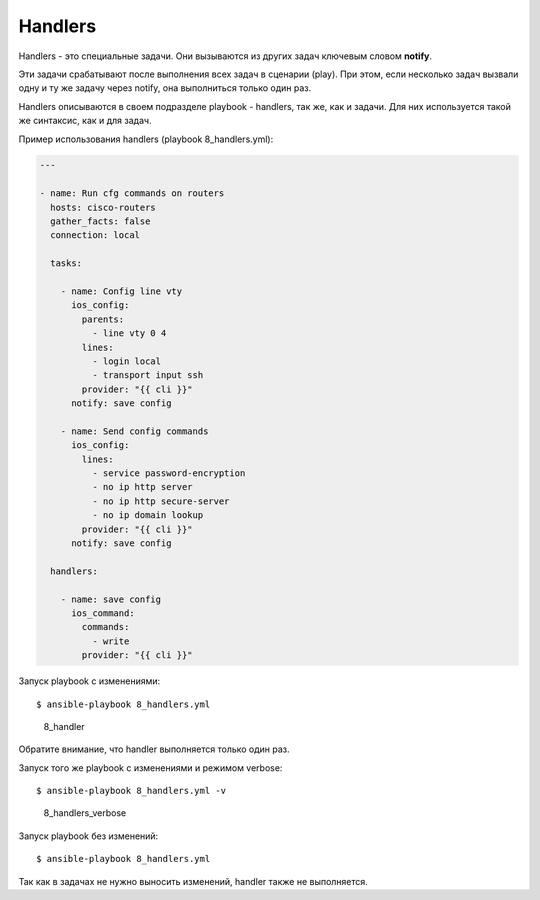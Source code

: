 Handlers
--------

Handlers - это специальные задачи. Они вызываются из других задач
ключевым словом **notify**.

Эти задачи срабатывают после выполнения всех задач в сценарии (play).
При этом, если несколько задач вызвали одну и ту же задачу через notify,
она выполниться только один раз.

Handlers описываются в своем подразделе playbook - handlers, так же, как
и задачи. Для них используется такой же синтаксис, как и для задач.

Пример использования handlers (playbook 8_handlers.yml):

.. code:: yml

    ---

    - name: Run cfg commands on routers
      hosts: cisco-routers
      gather_facts: false
      connection: local

      tasks:

        - name: Config line vty
          ios_config:
            parents:
              - line vty 0 4
            lines:
              - login local
              - transport input ssh
            provider: "{{ cli }}"
          notify: save config

        - name: Send config commands
          ios_config:
            lines:
              - service password-encryption
              - no ip http server
              - no ip http secure-server
              - no ip domain lookup
            provider: "{{ cli }}"
          notify: save config

      handlers:

        - name: save config
          ios_command:
            commands:
              - write
            provider: "{{ cli }}"

Запуск playbook с изменениями:

::

    $ ansible-playbook 8_handlers.yml

.. figure:: https://raw.githubusercontent.com/natenka/Ansible-for-network-engineers/master/images/8_handler.png
   :alt: 8_handler

   8_handler
Обратите внимание, что handler выполняется только один раз.

Запуск того же playbook с изменениями и режимом verbose:

::

    $ ansible-playbook 8_handlers.yml -v

.. figure:: https://raw.githubusercontent.com/natenka/Ansible-for-network-engineers/master/images/8_handlers_verbose.png
   :alt: 8_handlers_verbose

   8_handlers_verbose
Запуск playbook без изменений:

::

    $ ansible-playbook 8_handlers.yml

.. figure:: https://raw.githubusercontent.com/natenka/Ansible-for-network-engineers/master/images/8_handlers_no_change.png


Так как в задачах не нужно выносить изменений, handler также не
выполняется.

